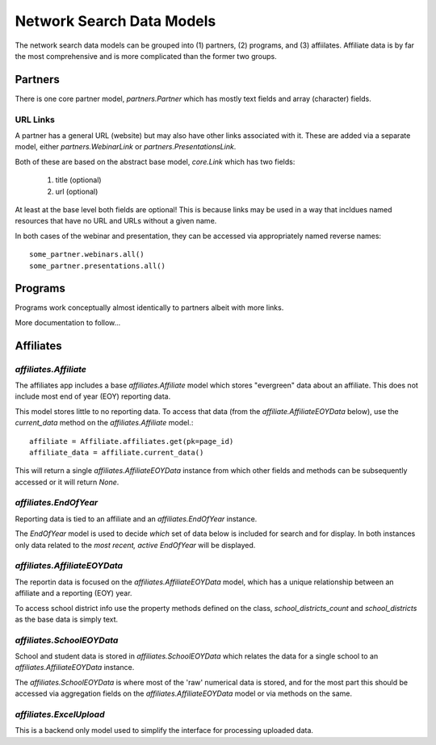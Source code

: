 ==========================
Network Search Data Models
==========================

The network search data models can be grouped into (1) partners, (2) programs, and (3) affiilates.
Affiliate data is by far the most comprehensive and is more complicated than the former two groups.

Partners
========

There is one core partner model, `partners.Partner` which has mostly text fields and array (character) fields.

URL Links
---------

A partner has a general URL (website) but may also have other links associated with it. These are added
via a separate model, either `partners.WebinarLink` or `partners.PresentationsLink`.

Both of these are based on the abstract base model, `core.Link` which has two fields:

    1. title (optional)
    2. url (optional)

At least at the base level both fields are optional! This is because links may be used in a way that incldues
named resources that have no URL and URLs without a given name.

In both cases of the webinar and presentation, they can be accessed via appropriately named reverse names::

    some_partner.webinars.all()
    some_partner.presentations.all()

Programs
========

Programs work conceptually almost identically to partners albeit with more links.

More documentation to follow...

Affiliates
==========

`affiliates.Affiliate`
----------------------

The affiliates app includes a base `affiliates.Affiliate` model which stores "evergreen" data about an affiliate.
This does not include most end of year (EOY) reporting data.

This model stores little to no reporting data. To access that data (from the `affiliate.AffiliateEOYData` below),
use the `current_data` method on the `affiliates.Affiliate` model.::

    affiliate = Affiliate.affiliates.get(pk=page_id)
    affiliate_data = affiliate.current_data()

This will return a single `affiliates.AffiliateEOYData` instance from which other fields and methods can be
subsequently accessed or it will return `None`.

`affiliates.EndOfYear`
----------------------

Reporting data is tied to an affiliate and an `affiliates.EndOfYear` instance.

The `EndOfYear` model is used to decide *which* set of data below is included for search and for display.
In both instances only data related to the *most recent, active* `EndOfYear` will be displayed.

`affiliates.AffiliateEOYData`
-----------------------------

The reportin data is focused on the `affiliates.AffiliateEOYData` model, which has a unique relationship between
an affiliate and a reporting (EOY)
year.

To access school district info use the property methods defined on the class, `school_districts_count` and
`school_districts` as the base data is simply text.


`affiliates.SchoolEOYData`
--------------------------

School and student data is stored in `affiliates.SchoolEOYData` which relates the data for a single school
to an `affiliates.AffiliateEOYData` instance.

The `affiliates.SchoolEOYData` is where most of the 'raw' numerical data is stored, and for the most part this
should be accessed via aggregation fields on the `affiliates.AffiliateEOYData` model or via methods on the same.

`affiliates.ExcelUpload`
------------------------

This is a backend only model used to simplify the interface for processing uploaded data.
